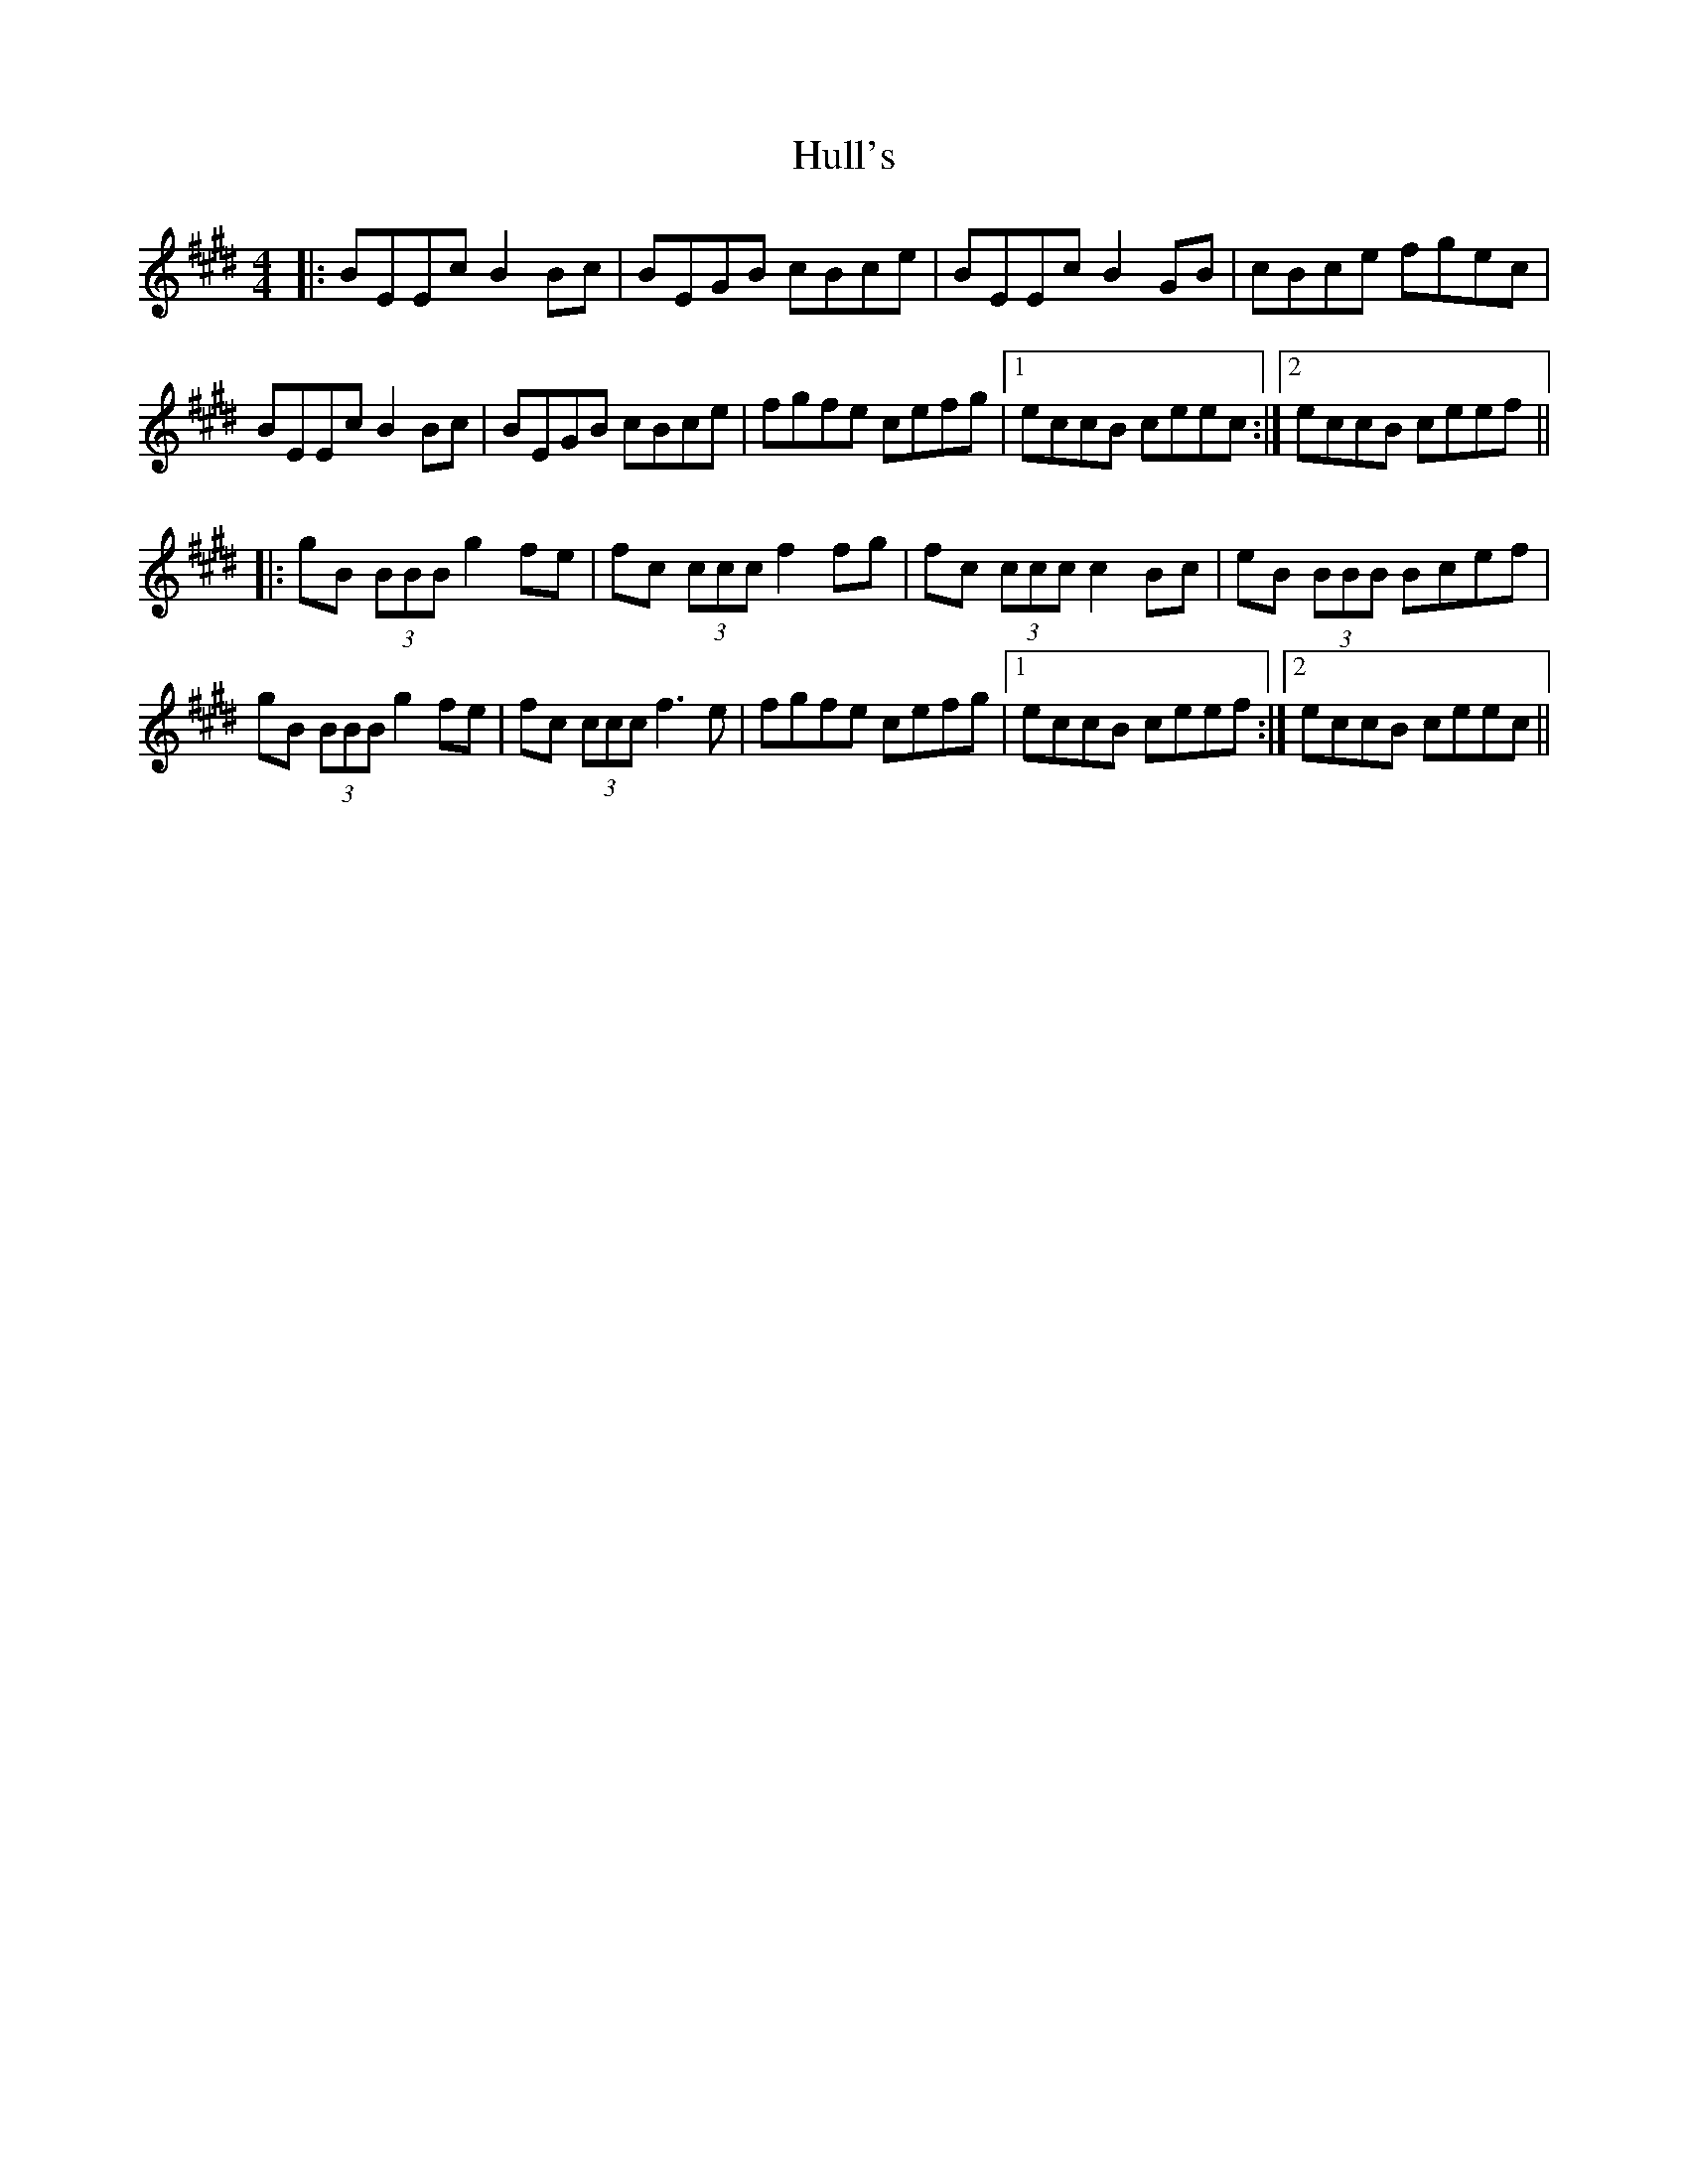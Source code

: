 X: 18029
T: Hull's
R: reel
M: 4/4
K: Emajor
|:BEEc B2 Bc|BEGB cBce|BEEc B2 GB|cBce fgec|
BEEc B2 Bc|BEGB cBce|fgfe cefg|1 eccB ceec:|2 eccB ceef||
|:gB (3BBB g2fe|fc (3ccc f2fg|fc (3ccc c2 Bc|eB (3BBB Bcef|
gB (3BBB g2fe|fc (3ccc f3e|fgfe cefg|1 eccB ceef:|2 eccB ceec||

